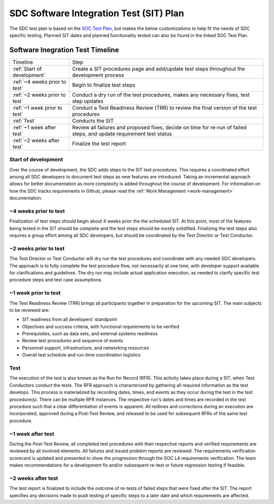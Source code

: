 .. _sdc-sit-plan:

SDC Software Integration Test (SIT) Plan
========================================

The SDC test plan is based on the `SOC Test Plan <https://lasp.colorado.edu/galaxy/display/IMAP/IMAP+SOC+Test+Plan>`_, but makes the below customizations to help fit the needs of SDC specific testing. Planned SIT dates and planned functionality tested can also be found in the linked SOC Test Plan.

Software Inegration Test Timeline
---------------------------------
=============================================== =============================================================================================================================
Timeline                                        Step
:ref:`Start of development`                     Create a SIT procedures page and add/update test steps throughout the development process
:ref:`~4 weeks prior to test`                   Begin to finalize test steps
:ref:`~2 weeks prior to test`                   Conduct a dry run of the test procedures, makes any necessary fixes, test step updates
:ref:`~1 week prior to test`                    Conduct a Test Readiness Review (TRR) to review the final version of the test procedures
:ref:`Test`                                     Conducts the SIT
:ref:`~1 week after test`                       Review all failures and proposed fixes, decide on time for re-run of failed steps, and update requirement test status
:ref:`~2 weeks after test`                      Finalize the test report
=============================================== =============================================================================================================================

Start of development
^^^^^^^^^^^^^^^^^^^^

Over the course of development, the SDC adds steps to the SIT test procedures. This requires a coordinated effort among all SDC developers to document test steps as new features are introduced. Taking an incremental approach allows for better documentation as more complexity is added throughout the course of development. For information on how the SDC tracks requirements in Github, please read the :ref:`Work Management <work-management>` documentation.


~4 weeks prior to test
^^^^^^^^^^^^^^^^^^^^^^

Finalization of test steps should begin about 4 weeks prior the the scheduled SIT. At this point, most of the features being tested in the SIT should be complete and the test steps should be mostly solidified. Finalizing the test steps also requires a group effort among all SDC developers, but should be coordinated by the Test Director or Test Conductor.

~2 weeks prior to test
^^^^^^^^^^^^^^^^^^^^^^

The Test Director or Test Conductor will dry run the test procedures and coordinate with any needed SDC developers. The approach is to fully complete the test procedure flow, not necessarily at one time, with developer support available for clarifications and guidelines. The dry run may include actual application execution, as needed to clarify specific test procedure steps and test case assumptions.


~1 week prior to test
^^^^^^^^^^^^^^^^^^^^^

The Test Readiness Review (TRR) brings all participants together in preparation for the upcoming SIT. The main subjects to be reviewed are:

* SIT readiness from all developers' standpoint
* Objectives and success criteria, with functional requirements to be verified
* Prerequisites, such as data sets, and external systems readiness
* Review test procedures and sequence of events
* Personnel support, infrastructure, and networking resources
* Overall test schedule and run-time coordination logistics

Test
^^^^

The execution of the test is also known as the Run for Record (RFR). This activity takes place during a SIT, when Test Conductors conduct the tests. The RFR approach is characterized by gathering all required information as the test develops. This process is materialized by recording dates, times, and events as they occur during the test in the test procedure(s).
There can be multiple RFR instances. The respective run's dates and times are recorded in the test procedure such that a clear differentiation of events is apparent. All redlines and corrections during an execution are incorporated, approved during a Post-Test Review, and released to be used for subsequent RFRs of the same test procedure.

~1 week after test
^^^^^^^^^^^^^^^^^^

During the Post-Test Review, all completed test procedures with their respective reports and verified requirements are reviewed by all involved elements. All failures and issued problem reports are reviewed. The requirements verification scorecard is updated and presented to show the progression through the SOC L4 requirements verification. The team makes recommendations for a development fix and/or subsequent re-test or future regression testing if feasible.

~2 weeks after test
^^^^^^^^^^^^^^^^^^^

The test report is finalized to include the outcome of re-tests of failed steps that were fixed after the SIT. The report specifies any decisions made to push testing of specific steps to a later date and which requirements are affected.